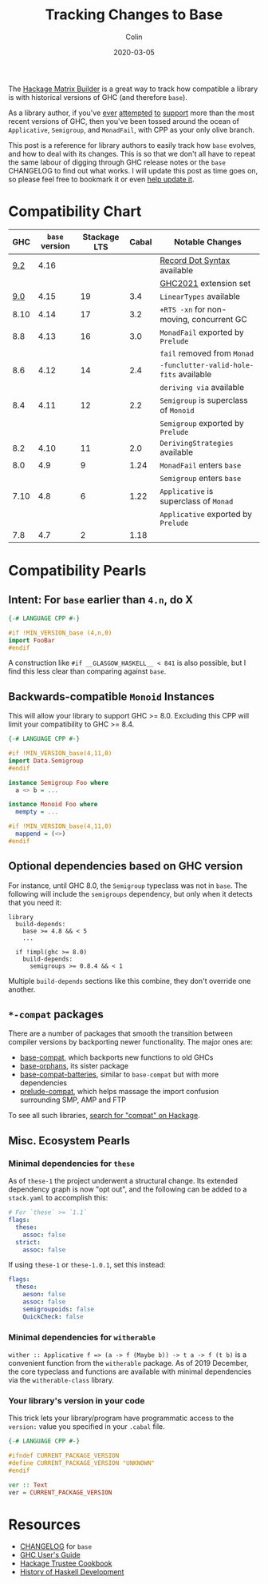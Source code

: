#+TITLE: Tracking Changes to Base
#+DATE: 2020-03-05
#+AUTHOR: Colin
#+UPDATED: 2021-04-29
#+CATEGORY: haskell

The [[https://matrix.hackage.haskell.org/#/package/versions][Hackage Matrix Builder]] is a great way to track how compatible a library is
with historical versions of GHC (and therefore ~base~).

As a library author, if you've [[https://matrix.hackage.haskell.org/#/package/microlens-aeson][ever]] [[https://matrix.hackage.haskell.org/#/package/snap-core][attempted]] [[https://matrix.hackage.haskell.org/#/package/lens][to]] [[https://matrix.hackage.haskell.org/#/package/sqlite-simple][support]] more than the most
recent versions of GHC, then you've been tossed around the ocean of
~Applicative~, ~Semigroup~, and ~MonadFail~, with CPP as your only olive branch.

This post is a reference for library authors to easily track how ~base~ evolves,
and how to deal with its changes. This is so that we don't all have to repeat
the same labour of digging through GHC release notes or the ~base~ CHANGELOG to
find out what works. I will update this post as time goes on, so please feel
free to bookmark it or even [[https://github.com/fosskers/fosskers.ca][help update it]].

* Compatibility Chart

|  GHC | ~base~ version | Stackage LTS | Cabal | Notable Changes                        |
|------+--------------+--------------+-------+----------------------------------------|
|  [[https://downloads.haskell.org/ghc/9.2.1/docs/html/users_guide/9.2.1-notes.html][9.2]] |         4.16 |              |       | [[https://github.com/ghc-proposals/ghc-proposals/blob/master/proposals/0282-record-dot-syntax.rst][Record Dot Syntax]] available            |
|      |              |              |       | [[https://downloads.haskell.org/ghc/9.2.1/docs/html/users_guide/exts/control.html#extension-GHC2021][GHC2021]] extension set                  |
|------+--------------+--------------+-------+----------------------------------------|
|  [[https://downloads.haskell.org/ghc/9.0.1/docs/html/users_guide/9.0.1-notes.html][9.0]] |         4.15 |           19 |   3.4 | ~LinearTypes~ available                  |
|------+--------------+--------------+-------+----------------------------------------|
| 8.10 |         4.14 |           17 |   3.2 | ~+RTS -xn~ for non-moving, concurrent GC |
|------+--------------+--------------+-------+----------------------------------------|
|  8.8 |         4.13 |           16 |   3.0 | ~MonadFail~ exported by ~Prelude~          |
|      |              |              |       | ~fail~ removed from ~Monad~                |
|------+--------------+--------------+-------+----------------------------------------|
|  8.6 |         4.12 |           14 |   2.4 | ~-funclutter-valid-hole-fits~ available  |
|      |              |              |       | ~deriving via~ available                 |
|------+--------------+--------------+-------+----------------------------------------|
|  8.4 |         4.11 |           12 |   2.2 | ~Semigroup~ is superclass of ~Monoid~      |
|      |              |              |       | ~Semigroup~ exported by ~Prelude~          |
|------+--------------+--------------+-------+----------------------------------------|
|  8.2 |         4.10 |           11 |   2.0 | ~DerivingStrategies~ available           |
|------+--------------+--------------+-------+----------------------------------------|
|  8.0 |          4.9 |            9 |  1.24 | ~MonadFail~ enters ~base~                  |
|      |              |              |       | ~Semigroup~ enters ~base~                  |
|------+--------------+--------------+-------+----------------------------------------|
| 7.10 |          4.8 |            6 |  1.22 | ~Applicative~ is superclass of ~Monad~     |
|      |              |              |       | ~Applicative~ exported by ~Prelude~        |
|------+--------------+--------------+-------+----------------------------------------|
|  7.8 |          4.7 |            2 |  1.18 |                                        |

* Compatibility Pearls

** Intent: For ~base~ earlier than ~4.n~, do X

#+begin_src haskell
  {-# LANGUAGE CPP #-}

  #if !MIN_VERSION_base (4,n,0)
  import FooBar
  #endif
#+end_src

A construction like ~#if __GLASGOW_HASKELL__ < 841~ is also possible, but I find
this less clear than comparing against ~base~.

** Backwards-compatible ~Monoid~ Instances

This will allow your library to support GHC >= 8.0. Excluding this CPP will
limit your compatibility to GHC >= 8.4.

#+begin_src haskell
  {-# LANGUAGE CPP #-}

  #if !MIN_VERSION_base(4,11,0)
  import Data.Semigroup
  #endif

  instance Semigroup Foo where
    a <> b = ...

  instance Monoid Foo where
    mempty = ...

  #if !MIN_VERSION_base(4,11,0)
    mappend = (<>)
  #endif
#+end_src

** Optional dependencies based on GHC version

For instance, until GHC 8.0, the ~Semigroup~ typeclass was not in ~base~. The
following will include the ~semigroups~ dependency, but only when it detects
that you need it:

#+begin_src cabal
library
  build-depends:
    base >= 4.8 && < 5
    ...

  if !impl(ghc >= 8.0)
    build-depends:
      semigroups >= 0.8.4 && < 1
#+end_src

Multiple ~build-depends~ sections like this combine, they don't override one
another.

** ~*-compat~ packages

There are a number of packages that smooth the transition between compiler
versions by backporting newer functionality. The major ones are:

- [[https://hackage.haskell.org/package/base-compat][base-compat]], which backports new functions to old GHCs
- [[https://hackage.haskell.org/package/base-orphans][base-orphans]], its sister package
- [[http://hackage.haskell.org/package/base-compat-batteries][base-compat-batteries]], similar to ~base-compat~ but with more dependencies
- [[https://hackage.haskell.org/package/prelude-compat][prelude-compat]], which helps massage the import confusion surrounding SMP, AMP and FTP

To see all such libraries, [[https://hackage.haskell.org/packages/search?terms=compat][search for "compat" on Hackage]].

** Misc. Ecosystem Pearls

*** Minimal dependencies for ~these~

As of ~these-1~ the project underwent a structural change. Its extended
dependency graph is now "opt out", and the following can be added to a
~stack.yaml~ to accomplish this:

#+begin_src yaml
  # For `these` >= `1.1`
  flags:
    these:
      assoc: false
    strict:
      assoc: false
#+end_src

If using ~these-1~ or ~these-1.0.1~, set this instead:

#+begin_src yaml
  flags:
    these:
      aeson: false
      assoc: false
      semigroupoids: false
      QuickCheck: false
#+end_src

*** Minimal dependencies for ~witherable~

~wither :: Applicative f => (a -> f (Maybe b)) -> t a -> f (t b)~ is a
convenient function from the ~witherable~ package. As of 2019 December, the core
typeclass and functions are available with minimal dependencies via the
~witherable-class~ library.

*** Your library's version in your code

This trick lets your library/program have programmatic access to the ~version:~
value you specified in your ~.cabal~ file.

#+begin_src haskell
  {-# LANGUAGE CPP #-}

  #ifndef CURRENT_PACKAGE_VERSION
  #define CURRENT_PACKAGE_VERSION "UNKNOWN"
  #endif

  ver :: Text
  ver = CURRENT_PACKAGE_VERSION
#+end_src

* Resources

- [[http://hackage.haskell.org/package/base/changelog][CHANGELOG]] for ~base~
- [[https://downloads.haskell.org/~ghc/latest/docs/html/users_guide/][GHC User's Guide]]
- [[https://github.com/haskell-infra/hackage-trustees/blob/master/cookbook.md][Hackage Trustee Cookbook]]
- [[https://typeclasses.com/timeline][History of Haskell Development]]

